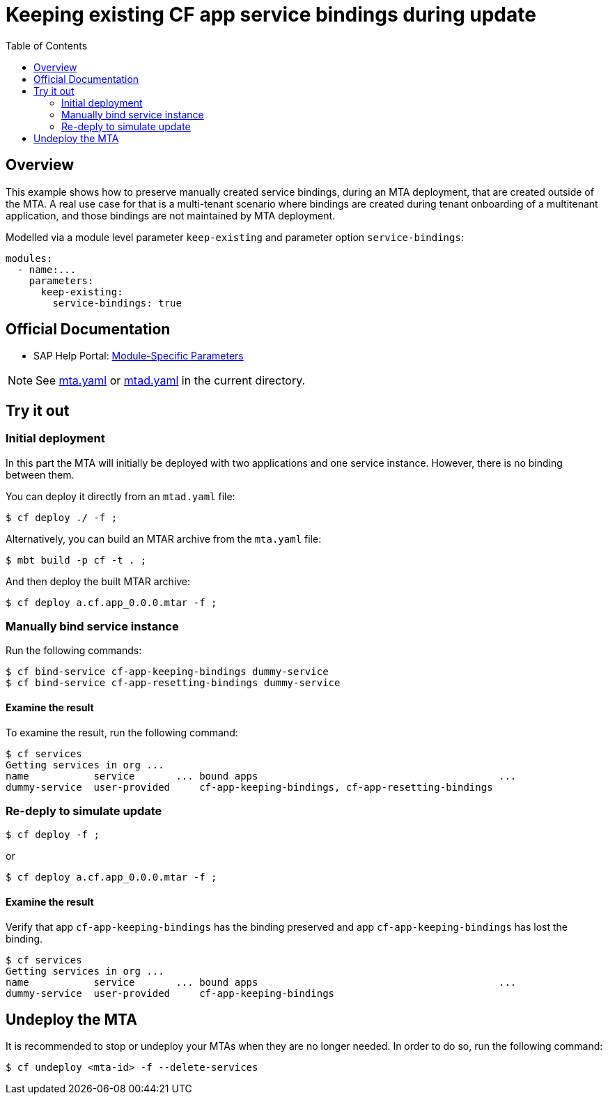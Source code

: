 # Keeping existing CF app service bindings during update
:toc:

## Overview
This example shows how to preserve manually created service bindings, during an MTA deployment, that are created outside of the MTA. A real use case for that is a multi-tenant scenario where bindings are created during tenant onboarding of a multitenant application, and those bindings are not maintained by MTA deployment. 

Modelled via a module level parameter `keep-existing` and parameter option `service-bindings`:
```bash 
modules:
  - name:...
    parameters:
      keep-existing: 
        service-bindings: true
```

## Official Documentation

* SAP Help Portal: link:https://help.sap.com/viewer/65de2977205c403bbc107264b8eccf4b/Cloud/en-US/177d34d45e3d4fd99f4eeeffc5814cf1.html#loio177d34d45e3d4fd99f4eeeffc5814cf1__section_moduleSpecificParameters[Module-Specific Parameters]

NOTE: See link:mta.yaml[mta.yaml] or link:mtad.yaml[mtad.yaml] in the current directory.

## Try it out

### Initial deployment
In this part the MTA will initially be deployed with two applications and one service instance. However, there is no binding between them.

You can deploy it directly from an `mtad.yaml` file:

```bash
$ cf deploy ./ -f ;
```

Alternatively, you can build an MTAR archive from the `mta.yaml` file:

```bash
$ mbt build -p cf -t . ;
```

And then deploy the built MTAR archive:

```bash
$ cf deploy a.cf.app_0.0.0.mtar -f ;
```

### Manually bind service instance

Run the following commands:

```bash
$ cf bind-service cf-app-keeping-bindings dummy-service
$ cf bind-service cf-app-resetting-bindings dummy-service
```

#### Examine the result

To examine the result, run the following command:

```bash
$ cf services
Getting services in org ...
name           service       ... bound apps                                         ...  
dummy-service  user-provided     cf-app-keeping-bindings, cf-app-resetting-bindings                                    
```

### Re-deply to simulate update

```bash
$ cf deploy -f ;
```

or

```bash
$ cf deploy a.cf.app_0.0.0.mtar -f ;
```

#### Examine the result

Verify that  app `cf-app-keeping-bindings` has the binding preserved and app `cf-app-keeping-bindings` has lost the binding.

```bash
$ cf services
Getting services in org ...
name           service       ... bound apps                                         ...  
dummy-service  user-provided     cf-app-keeping-bindings                                     
```

## Undeploy the MTA
It is recommended to stop or undeploy your MTAs when they are no longer needed. In order to do so, run the following command:
``` bash
$ cf undeploy <mta-id> -f --delete-services
```
